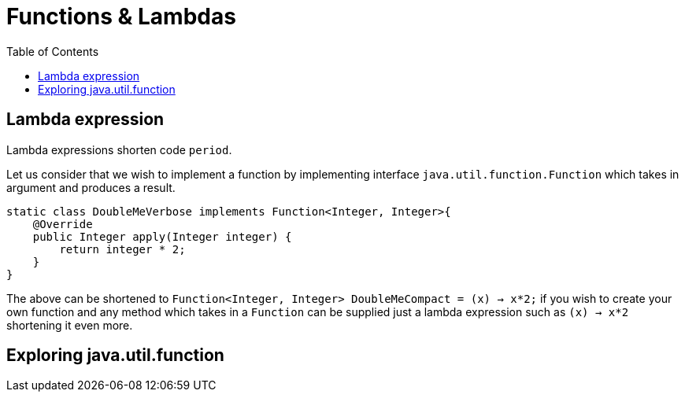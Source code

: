 :toc: left

= Functions & Lambdas

== Lambda expression

Lambda expressions shorten code `period`.

Let us consider that we wish to implement a function by implementing interface `java.util.function.Function` which takes in argument and produces a result.

[,java]
----
static class DoubleMeVerbose implements Function<Integer, Integer>{
    @Override
    public Integer apply(Integer integer) {
        return integer * 2;
    }
}
----

The above can be shortened to `Function<Integer, Integer> DoubleMeCompact = (x) -> x*2;` if you wish to create your own function and any method which takes in a `Function` can be supplied just a lambda expression such as `(x) -> x*2` shortening it even more.

== Exploring java.util.function

